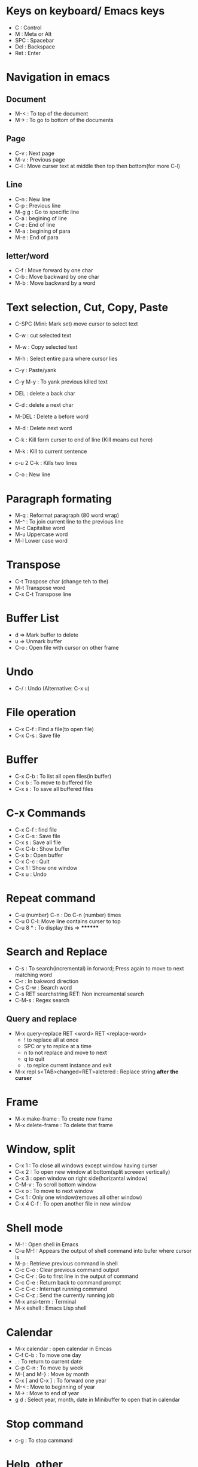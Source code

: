 # Quick Reference sheet for GNU Emacs
# Maintain by Akshay Gaikwad

* Keys on keyboard/ Emacs keys
  - C : Control
  - M : Meta or Alt
  - SPC : Spacebar
  - Del : Backspace
  - Ret : Enter


* Navigation in emacs
** Document
   - M-< : To top of the document
   - M-> : To go to bottom of the documents

** Page
   - C-v : Next page
   - M-v : Previous page
   - C-l : Move curser text at middle then top then bottom(for more C-l)

** Line
   - C-n : New line
   - C-p : Previous line
   - M-g g : Go to specific line
   - C-a : begining of line
   - C-e : End of line
   - M-a : begining of para
   - M-e : End of para


** letter/word
   - C-f : Move forward by one char
   - C-b : Move backward by one char
   - M-b : Move backward by a word


* Text selection, Cut, Copy, Paste
  - C-SPC (Mini: Mark set) move cursor to select text
  - C-w : cut selected text
  - M-w : Copy selected text
  - M-h : Select entire para where cursor lies
  - C-y : Paste/yank
  - C-y M-y : To yank previous killed text

  - DEL : delete a back char
  - C-d : delete a next char

  - M-DEL : Delete a before word
  - M-d : Delete next word

  - C-k : Kill form curser to end of line (Kill means cut here)
  - M-k : Kill to current sentence
  - c-u 2 C-k : Kills two lines
  - C-o : New line


* Paragraph formating
  - M-q : Reformat paragraph (80 word wrap)
  - M-^ : To join current line to the previous line
  - M-c Capitalise word
  - M-u Uppercase word
  - M-l Lower case word


* Transpose
  - C-t Traspose char (change teh to the)
  - M-t Transpose word
  - C-x C-t Transpose line


* Buffer List
  - d => Mark buffer to delete
  - u => Unmark buffer
  - C-o : Open file with cursor on other frame


* Undo
  - C-/ : Undo (Alternative: C-x u)


* File operation
  - C-x C-f : Find a file(to open file)
  - C-x C-s : Save file


* Buffer
  - C-x C-b : To list all open files(in buffer)
  - C-x b : To move to buffered file
  - C-x s : To save all buffered files


* C-x Commands
  - C-x C-f : find file
  - C-x C-s : Save file
  - C-x s   : Save all file
  - C-x C-b : Show buffer
  - C-x b : Open buffer
  - C-x C-c : Quit
  - C-x 1  : Show one window
  - C-x u  : Undo


* Repeat command
  - C-u (number) C-n : Do C-n (number) times
  - C-u 0 C-l: Move line contains curser to top
  - C-u 8 * : To display this => ********


* Search and Replace
  - C-s : To search(incremental) in forword; Press again to move to next matching word
  - C-r : In bakword direction
  - C-s C-w : Search word
  - C-s RET searchstring RET: Non increamental search
  - C-M-s : Regex search
** Query and replace
  - M-x query-replace RET <word> RET <replace-word>
    - ! to replace all at once
    - SPC or y to replce at a time
    - n to not replace and move to next
    - q to quit
    - . to replce current instance and exit
  - M-x repl s<TAB>changed<RET>aletered   : Replace string *after the curser*


* Frame
  - M-x make-frame			      : To create new frame
  - M-x delete-frame		      : To delete that frame


* Window, split
  - C-x 1 : To close all windows except window having curser
  - C-x 2 : To open new window at bottom(split screeen vertically)
  - C-x 3 : open window on right side(horizantal window)
  - C-M-v : To scroll bottom window
  - C-x o : To move to next window
  - C-x 1 : Only one window(removes all other window)
  - C-x 4 C-f : To open another file in new window


* Shell mode
  - M-! : Open shell in Emacs
  - C-u M-! : Appears the output of shell command into bufer where cursor is
  - M-p : Retrieve previous command in shell
  - C-c C-o : Clear previous command output
  - C-c C-r : Go to first line in the output of command
  - C-c C-e : Return back to command prompt
  - C-c C-c : Interrupt running command
  - C-c C-z : Send the currently running job
  - M-x ansi-term : Terminal
  - M-x eshell : Emacs Lisp shell


* Calendar
  - M-x calendar : open calendar in Emcas
  - C-f C-b : To move one day
  - . : To return to current date
  - C-p C-n : To move by week
  - M-{ and M-} : Move by month
  - C-x [ and C-x ] : To forward one year
  - M-< : Move to beginning of year
  - M-> : Move to end of year
  - g d : Select year, month, date in Minibuffer to open that in calendar


* Stop command
  - c-g : To stop cammand


* Help, other
  - C-x r t : Edit multiline at once
  - C-h a/?
  - C-h c <Any command> : like C-h c C-p
  - C-h r  : help
  - C-z : To suspend emacs
  - C-h t : To open TUTORIAL

  - M-x recover-file <RET>                : To recover crashed file
  - M-x auto-fill	 		      :
  - C-x f (number) <RET>  : To set margin (default is 70)
